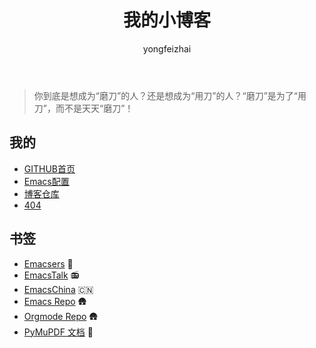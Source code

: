 #+TITLE: 我的小博客
#+AUTHOR: yongfeizhai
# #+HTML_HEAD: <link rel="stylesheet" type="text/css" href="../static/css/style.css"/>
#+OPTIONS: toc:nil

#+begin_quote
你到底是想成为“磨刀”的人？还是想成为“用刀”的人？“磨刀”是为了“用刀”，而不是天天“磨刀”！
#+end_quote

** 我的

- [[https://github.com/feiyongzhai][GITHUB首页]]
- [[https://github.com/feiyongzhai/.emacs.d][Emacs配置]]
- [[https://github.com/feiyongzhai/feiyongzhai.github.io][博客仓库]]
- [[file:404.org][404]]

** 书签

- [[file:links.org][Emacsers]] 🤠
- [[https://emacstalk.github.io/][EmacsTalk]] 📻
- [[https://emacs-china.org/][EmacsChina]] 🇨🇳
- [[https://git.savannah.gnu.org/cgit/emacs.git][Emacs Repo]] 🛖
- [[https://git.savannah.gnu.org/cgit/emacs/org-mode.git/][Orgmode Repo]] 🛖
- [[https://pymupdf.readthedocs.io/en/latest/][PyMuPDF 文档]] 📑


